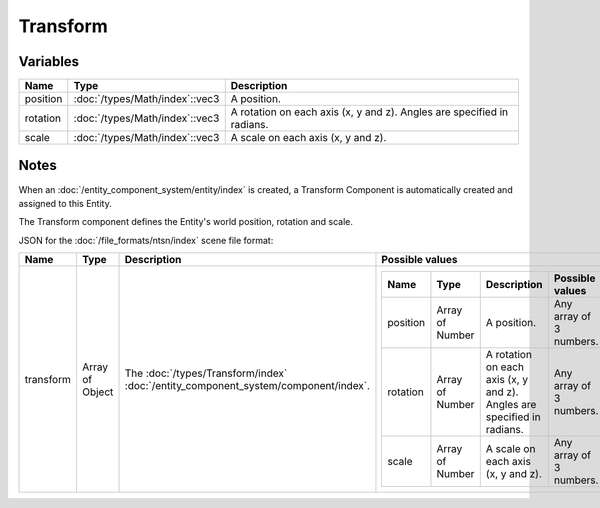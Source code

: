 Transform
=========

Variables
---------

.. list-table::
	:width: 100%
	:header-rows: 1
	:class: code-table

	* - Name
	  - Type
	  - Description
	* - position
	  - :doc:`/types/Math/index`::vec3
	  - A position.
	* - rotation
	  - :doc:`/types/Math/index`::vec3
	  - A rotation on each axis (x, y and z). Angles are specified in radians.
	* - scale
	  - :doc:`/types/Math/index`::vec3
	  - A scale on each axis (x, y and z).

Notes
-----

When an :doc:`/entity_component_system/entity/index` is created, a Transform Component is automatically created and assigned to this Entity.

The Transform component defines the Entity's world position, rotation and scale.

JSON for the :doc:`/file_formats/ntsn/index` scene file format:

.. list-table::
	:width: 100%
	:header-rows: 1
	:class: code-table

	* - Name
	  - Type
	  - Description
	  - Possible values
	* - transform
	  - Array of Object
	  - The :doc:`/types/Transform/index` :doc:`/entity_component_system/component/index`.
	  - .. list-table::
			:width: 100%
			:header-rows: 1
			:class: code-table

			* - Name
			  - Type
			  - Description
			  - Possible values
			* - position
			  - Array of Number
			  - A position.
			  - Any array of 3 numbers.
			* - rotation
			  - Array of Number
			  - A rotation on each axis (x, y and z). Angles are specified in radians.
			  - Any array of 3 numbers.
			* - scale
			  - Array of Number
			  - A scale on each axis (x, y and z).
			  - Any array of 3 numbers.